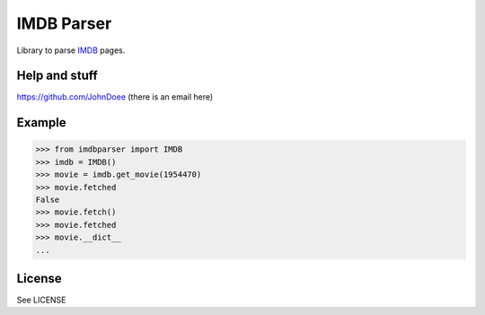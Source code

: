 IMDB Parser
===========

Library to parse `IMDB <hhttp://www.imdb.com/>`_ pages.

Help and stuff
--------------
https://github.com/JohnDoee (there is an email here)

Example
-------

.. code-block:: python

    >>> from imdbparser import IMDB
    >>> imdb = IMDB()
    >>> movie = imdb.get_movie(1954470)
    >>> movie.fetched
    False
    >>> movie.fetch()
    >>> movie.fetched
    >>> movie.__dict__
    ...

License
-------
See LICENSE
